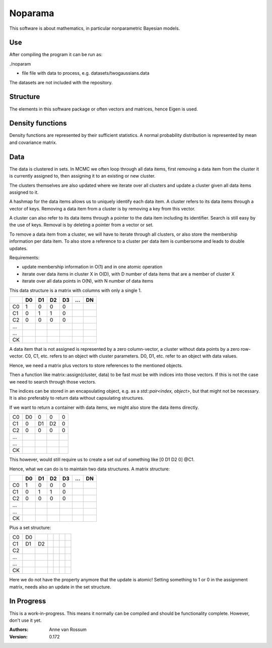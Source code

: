 Noparama
========

This software is about mathematics, in particular nonparametric Bayesian models.

Use
---

After compiling the program it can be run as:

./noparam

- file                  file with data to process, e.g. datasets/twogaussians.data  

The datasets are not included with the repository.

Structure
---------

The elements in this software package or often vectors and matrices, hence Eigen is used.

Density functions
-----------------

Density functions are represented by their sufficient statistics. A normal probability distribution is represented by 
mean and covariance matrix.

Data
----

The data is clustered in sets. In MCMC we often loop through all data items, first removing a data item from the 
cluster it is currently assigned to, then assigning it to an existing or new cluster.

The clusters themselves are also updated where we iterate over all clusters and update a cluster given all data items 
assigned to it.

A hashmap for the data items allows us to uniquely identify each data item. A cluster refers to its data items through 
a vector of keys. Removing a data item from a cluster is by removing a key from this vector.

A cluster can also refer to its data items through a pointer to the data item including its identifier. Search is 
still easy by the use of keys. Removal is by deleting a pointer from a vector or set.

To remove a data item from a cluster, we will have to iterate through all clusters, or also store the membership 
information per data item. To also store a reference to a cluster per data item is cumbersome and leads to double 
updates.

Requirements:

* update membership information in O(1) and in one atomic operation
* iterate over data items in cluster X in O(D), with D number of data items that are a member of cluster X
* iterate over all data points in O(N), with N number of data items 

This data structure is a matrix with columns with only a single 1.

===  ===  ===  ===  ===  ===  ===
\    D0   D1   D2   D3   ...  DN
===  ===  ===  ===  ===  ===  ===
C0    1    0    0    0
C1    0    1    1    0
C2    0    0    0    0
...
...
CK
===  ===  ===  ===  ===  ===  ===

A data item that is not assigned is represented by a zero column-vector, a cluster without data points by a zero 
row-vector. C0, C1, etc. refers to an object with cluster parameters. D0, D1, etc. refer to an object with data values.

Hence, we need a matrix plus vectors to store references to the mentioned objects.

Then a function like matrix::assign(cluster, data) to be fast must be with indices into those vectors. If this is not 
the case we need to search through those vectors.

The indices can be stored in an encapsulating object, e.g. as a `std::pair<index, object>`, but that might not be 
necessary. It is also preferably to return data without capsulating structures. 

If we want to return a container with data items, we might also store the data items directly.

===  ===  ===  ===  ===
C0   D0   0    0    0
C1   0    D1   D2   0
C2   0    0    0    0
...
...
CK
===  ===  ===  ===  ===

This however, would still require us to create a set out of something like [0 D1 D2 0] @C1.

Hence, what we can do is to maintain two data structures. A matrix structure:

===  ===  ===  ===  ===  ===  ===
\    D0   D1   D2   D3   ...  DN
===  ===  ===  ===  ===  ===  ===
C0    1    0    0    0
C1    0    1    1    0
C2    0    0    0    0
...
...
CK
===  ===  ===  ===  ===  ===  ===

Plus a set structure:

===  ===  ===  ===  ===  ===  ===
C0   D0
C1   D1   D2
C2
...
...
CK
===  ===  ===  ===  ===  ===  ===

Here we do not have the property anymore that the update is atomic! Setting something to 1 or 0 in the assignment 
matrix, needs also an update in the set structure.

In Progress
-----------
   
This is a work-in-progress. This means it normally can be compiled and should be functionality complete.
However, don't use it yet.

:Authors:
    Anne van Rossum

:Version: 0.172 
